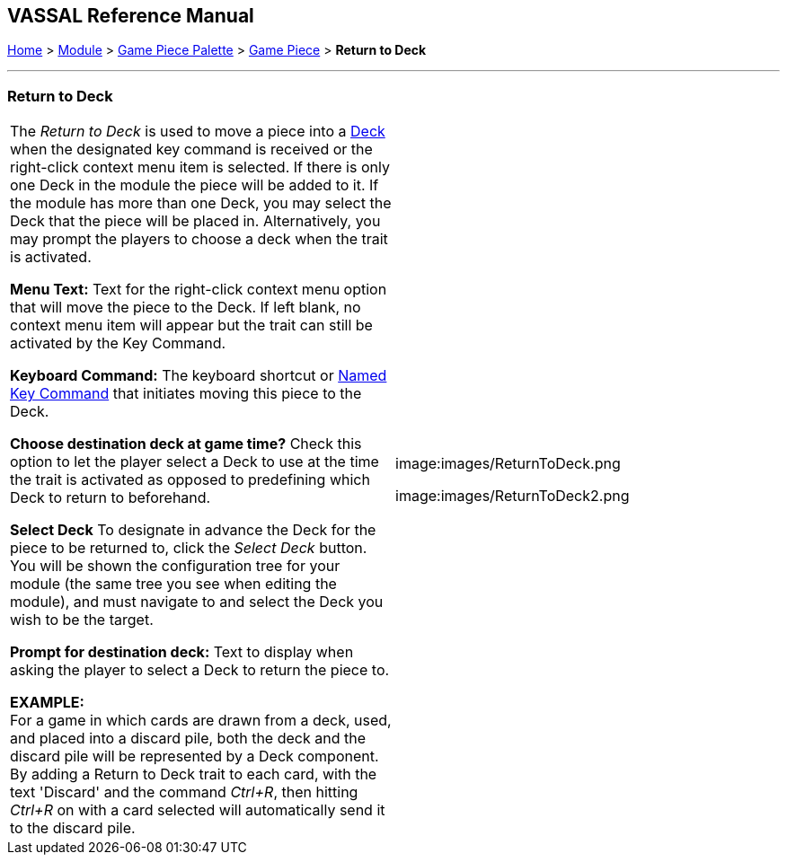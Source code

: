 == VASSAL Reference Manual
[#top]

[.small]#<<index.adoc#toc,Home>> > <<GameModule.adoc#top,Module>> > <<PieceWindow.adoc#top,Game Piece Palette>># [.small]#> <<GamePiece.adoc#top,Game Piece>># [.small]#> *Return to Deck*#

'''''

=== Return to Deck

[cols=",",]
|===
|The _Return to Deck_ is used to move a piece into a <<Deck.adoc#top,Deck>> when the designated key command is received or the right-click context menu item is selected.
If there is only one Deck in the module the piece will be added to it.
If the module has more than one Deck, you may select the Deck that the piece will be placed in.
Alternatively, you may prompt the players to choose a deck when the trait is activated.

*Menu Text:* Text for the right-click context menu option that will move the piece to the Deck.
If left blank, no context menu item will appear but the trait can still be activated by the Key Command.

*Keyboard Command:* The keyboard shortcut or <<NamedKeyCommand.adoc#top,Named Key Command>> that initiates moving this piece to the Deck.

*Choose destination deck at game time?*  Check this option to let the player select a Deck to use at the time the trait is activated as opposed to predefining which Deck to return to beforehand.

*Select Deck*  To designate in advance the Deck for the piece to be returned to, click the _Select Deck_ button.
You will be shown the configuration tree for your module (the same tree you see when editing the module), and must navigate to and select the Deck you wish to be the target.

*Prompt for destination deck:*  Text to display when asking the player to select a Deck to return the piece to.

*EXAMPLE:* +
For a game in which cards are drawn from a deck, used, and placed into a discard pile, both the deck and the discard pile will be represented by a Deck component.
By adding a Return to Deck trait to each card, with the text 'Discard' and the command _Ctrl+R_, then hitting _Ctrl+R_ on with a card selected will automatically send it to the discard pile.
|image:images/ReturnToDeck.png

image:images/ReturnToDeck2.png
|===
